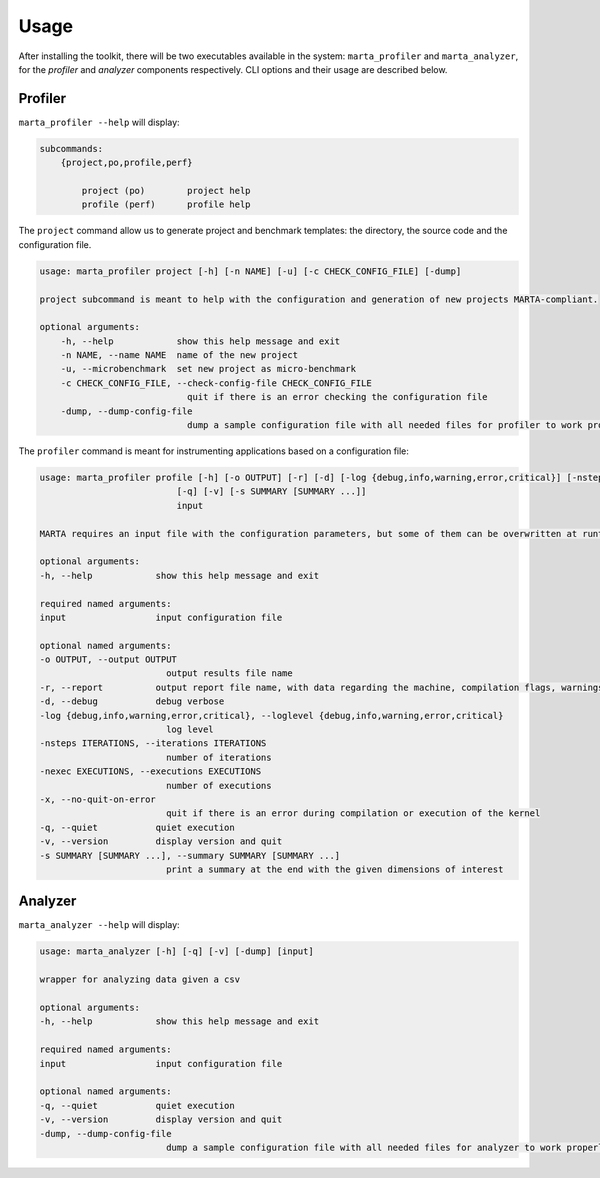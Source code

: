 Usage
=====

After installing the toolkit, there will be two executables available in the
system: ``marta_profiler`` and ``marta_analyzer``, for the `profiler` and
`analyzer` components respectively. CLI options and their usage are described
below.

Profiler
--------

``marta_profiler --help`` will display: 

.. code-block::

    subcommands:
        {project,po,profile,perf}
        
            project (po)        project help
            profile (perf)      profile help

The ``project`` command allow us to generate project and benchmark templates:
the directory, the source code and the configuration file.

..  code-block::

    usage: marta_profiler project [-h] [-n NAME] [-u] [-c CHECK_CONFIG_FILE] [-dump]

    project subcommand is meant to help with the configuration and generation of new projects MARTA-compliant.

    optional arguments:
        -h, --help            show this help message and exit
        -n NAME, --name NAME  name of the new project
        -u, --microbenchmark  set new project as micro-benchmark
        -c CHECK_CONFIG_FILE, --check-config-file CHECK_CONFIG_FILE
                                quit if there is an error checking the configuration file
        -dump, --dump-config-file
                                dump a sample configuration file with all needed files for profiler to work properly

The ``profiler`` command is meant for instrumenting applications based on a
configuration file:

.. code-block:: 

    usage: marta_profiler profile [-h] [-o OUTPUT] [-r] [-d] [-log {debug,info,warning,error,critical}] [-nsteps ITERATIONS] [-nexec EXECUTIONS] [-x]
                              [-q] [-v] [-s SUMMARY [SUMMARY ...]]
                              input

    MARTA requires an input file with the configuration parameters, but some of them can be overwritten at runtime, as described below.

    optional arguments:
    -h, --help            show this help message and exit

    required named arguments:
    input                 input configuration file

    optional named arguments:
    -o OUTPUT, --output OUTPUT
                            output results file name
    -r, --report          output report file name, with data regarding the machine, compilation flags, warnings, and errors
    -d, --debug           debug verbose
    -log {debug,info,warning,error,critical}, --loglevel {debug,info,warning,error,critical}
                            log level
    -nsteps ITERATIONS, --iterations ITERATIONS
                            number of iterations
    -nexec EXECUTIONS, --executions EXECUTIONS
                            number of executions
    -x, --no-quit-on-error
                            quit if there is an error during compilation or execution of the kernel
    -q, --quiet           quiet execution
    -v, --version         display version and quit
    -s SUMMARY [SUMMARY ...], --summary SUMMARY [SUMMARY ...]
                            print a summary at the end with the given dimensions of interest

Analyzer
--------

``marta_analyzer --help`` will display: 

.. code-block:: 

    usage: marta_analyzer [-h] [-q] [-v] [-dump] [input]

    wrapper for analyzing data given a csv

    optional arguments:
    -h, --help            show this help message and exit

    required named arguments:
    input                 input configuration file

    optional named arguments:
    -q, --quiet           quiet execution
    -v, --version         display version and quit
    -dump, --dump-config-file
                            dump a sample configuration file with all needed files for analyzer to work properly